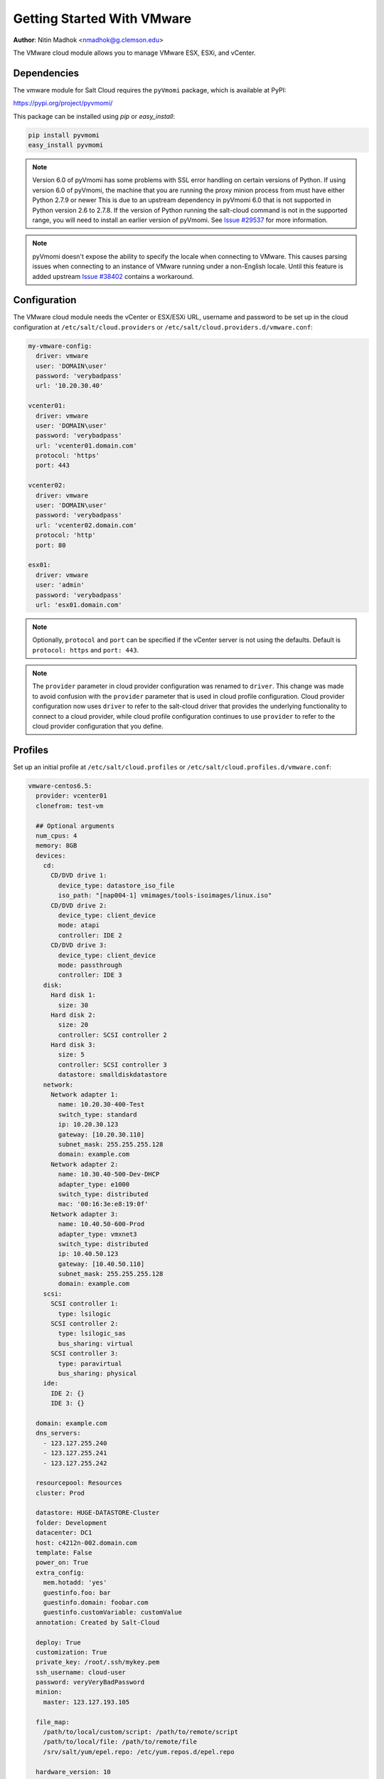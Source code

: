 .. _cloud-getting-started-vmware:

===========================
Getting Started With VMware
===========================

.. versionadded:: 2015.5.4

**Author**: Nitin Madhok <nmadhok@g.clemson.edu>

The VMware cloud module allows you to manage VMware ESX, ESXi, and vCenter.


Dependencies
============

The vmware module for Salt Cloud requires the ``pyVmomi`` package, which is
available at PyPI:

https://pypi.org/project/pyvmomi/

This package can be installed using `pip` or `easy_install`:

.. code-block:: bash

    pip install pyvmomi
    easy_install pyvmomi

.. note::

    Version 6.0 of pyVmomi has some problems with SSL error handling on certain
    versions of Python. If using version 6.0 of pyVmomi, the machine that you
    are running the proxy minion process from must have either Python 2.7.9 or
    newer This is due to an upstream dependency in pyVmomi 6.0 that is not supported
    in Python version 2.6 to 2.7.8. If the version of Python running the salt-cloud
    command is not in the supported range, you will need to install an earlier version
    of pyVmomi. See `Issue #29537`_ for more information.

.. _Issue #29537: https://github.com/saltstack/salt/issues/29537

.. note::

    pyVmomi doesn't expose the ability to specify the locale when connecting to
    VMware. This causes parsing issues when connecting to an instance of VMware
    running under a non-English locale. Until this feature is added upstream
    `Issue #38402`_ contains a workaround.

.. _Issue #38402: https://github.com/saltstack/salt/issues/38402

Configuration
=============

The VMware cloud module needs the vCenter or ESX/ESXi URL, username and password to be
set up in the cloud configuration at
``/etc/salt/cloud.providers`` or ``/etc/salt/cloud.providers.d/vmware.conf``:

.. code-block:: yaml

    my-vmware-config:
      driver: vmware
      user: 'DOMAIN\user'
      password: 'verybadpass'
      url: '10.20.30.40'

    vcenter01:
      driver: vmware
      user: 'DOMAIN\user'
      password: 'verybadpass'
      url: 'vcenter01.domain.com'
      protocol: 'https'
      port: 443

    vcenter02:
      driver: vmware
      user: 'DOMAIN\user'
      password: 'verybadpass'
      url: 'vcenter02.domain.com'
      protocol: 'http'
      port: 80

    esx01:
      driver: vmware
      user: 'admin'
      password: 'verybadpass'
      url: 'esx01.domain.com'

.. note::

    Optionally, ``protocol`` and ``port`` can be specified if the vCenter
    server is not using the defaults. Default is ``protocol: https`` and
    ``port: 443``.

.. note::
    .. versionchanged:: 2015.8.0

    The ``provider`` parameter in cloud provider configuration was renamed to ``driver``.
    This change was made to avoid confusion with the ``provider`` parameter that is
    used in cloud profile configuration. Cloud provider configuration now uses ``driver``
    to refer to the salt-cloud driver that provides the underlying functionality to
    connect to a cloud provider, while cloud profile configuration continues to use
    ``provider`` to refer to the cloud provider configuration that you define.

.. _vmware-cloud-profile:

Profiles
========

Set up an initial profile at ``/etc/salt/cloud.profiles`` or
``/etc/salt/cloud.profiles.d/vmware.conf``:

.. code-block:: yaml

    vmware-centos6.5:
      provider: vcenter01
      clonefrom: test-vm

      ## Optional arguments
      num_cpus: 4
      memory: 8GB
      devices:
        cd:
          CD/DVD drive 1:
            device_type: datastore_iso_file
            iso_path: "[nap004-1] vmimages/tools-isoimages/linux.iso"
          CD/DVD drive 2:
            device_type: client_device
            mode: atapi
            controller: IDE 2
          CD/DVD drive 3:
            device_type: client_device
            mode: passthrough
            controller: IDE 3
        disk:
          Hard disk 1:
            size: 30
          Hard disk 2:
            size: 20
            controller: SCSI controller 2
          Hard disk 3:
            size: 5
            controller: SCSI controller 3
            datastore: smalldiskdatastore
        network:
          Network adapter 1:
            name: 10.20.30-400-Test
            switch_type: standard
            ip: 10.20.30.123
            gateway: [10.20.30.110]
            subnet_mask: 255.255.255.128
            domain: example.com
          Network adapter 2:
            name: 10.30.40-500-Dev-DHCP
            adapter_type: e1000
            switch_type: distributed
            mac: '00:16:3e:e8:19:0f'
          Network adapter 3:
            name: 10.40.50-600-Prod
            adapter_type: vmxnet3
            switch_type: distributed
            ip: 10.40.50.123
            gateway: [10.40.50.110]
            subnet_mask: 255.255.255.128
            domain: example.com
        scsi:
          SCSI controller 1:
            type: lsilogic
          SCSI controller 2:
            type: lsilogic_sas
            bus_sharing: virtual
          SCSI controller 3:
            type: paravirtual
            bus_sharing: physical
        ide:
          IDE 2: {}
          IDE 3: {}

      domain: example.com
      dns_servers:
        - 123.127.255.240
        - 123.127.255.241
        - 123.127.255.242

      resourcepool: Resources
      cluster: Prod

      datastore: HUGE-DATASTORE-Cluster
      folder: Development
      datacenter: DC1
      host: c4212n-002.domain.com
      template: False
      power_on: True
      extra_config:
        mem.hotadd: 'yes'
        guestinfo.foo: bar
        guestinfo.domain: foobar.com
        guestinfo.customVariable: customValue
      annotation: Created by Salt-Cloud

      deploy: True
      customization: True
      private_key: /root/.ssh/mykey.pem
      ssh_username: cloud-user
      password: veryVeryBadPassword
      minion:
        master: 123.127.193.105

      file_map:
        /path/to/local/custom/script: /path/to/remote/script
        /path/to/local/file: /path/to/remote/file
        /srv/salt/yum/epel.repo: /etc/yum.repos.d/epel.repo

      hardware_version: 10
      image: centos64Guest

      #For Windows VM
      win_username: Administrator
      win_password: administrator
      win_organization_name: ABC-Corp
      plain_text: True
      win_installer: /root/Salt-Minion-2015.8.4-AMD64-Setup.exe
      win_user_fullname: Windows User

``provider``
    Enter the name that was specified when the cloud provider config was created.

``clonefrom``
    Enter the name of the VM/template to clone from. If not specified, the VM will be created
    without cloning.

``num_cpus``
    Enter the number of vCPUS that you want the VM/template to have. If not specified,
    the current VM/template\'s vCPU count is used.

``cores_per_socket``
    Enter the number of cores per vCPU that you want the VM/template to have. If not specified,
    this will default to 1.

    .. note::
        Cores per socket should be less than or equal to the total number of
        vCPUs assigned to the VM/template.

    .. versionadded:: 2016.11.0

``memory``
    Enter the memory size (in MB or GB) that you want the VM/template to have. If
    not specified, the current VM/template\'s memory size is used. Example
    ``memory: 8GB`` or ``memory: 8192MB``.

``devices``
    Enter the device specifications here. Currently, the following devices can be
    created or reconfigured:

    cd
        Enter the CD/DVD drive specification here. If the CD/DVD drive doesn\'t exist,
        it will be created with the specified configuration. If the CD/DVD drive
        already exists, it will be reconfigured with the specifications. The following
        options can be specified per CD/DVD drive:

        device_type
            Specify how the CD/DVD drive should be used. Currently supported types are
            ``client_device`` and ``datastore_iso_file``. Default is
            ``device_type: client_device``
        iso_path
            Enter the path to the iso file present on the datastore only if
            ``device_type: datastore_iso_file``. The syntax to specify this is
            ``iso_path: "[datastoreName] vmimages/tools-isoimages/linux.iso"``. This
            field is ignored if ``device_type: client_device``
        mode
            Enter the mode of connection only if ``device_type: client_device``. Currently
            supported modes are ``passthrough`` and ``atapi``. This field is ignored if
            ``device_type: datastore_iso_file``. Default is ``mode: passthrough``
        controller
            Specify the IDE controller label to which this drive should be attached.
            This should be specified only when creating both the specified IDE
            controller as well as the CD/DVD drive at the same time.

    disk
        Enter the disk specification here. If the hard disk doesn\'t exist, it will
        be created with the provided size. If the hard disk already exists, it will
        be expanded if the provided size is greater than the current size of the disk.

        size
            Enter the size of disk in GB
        thin_provision
            Specifies whether the disk should be thin provisioned or not. Default is ``thin_provision: False``.
            .. versionadded:: 2016.3.0
        eagerly_scrub
            Specifies whether the disk should be rewrite with zeros during thick provisioning or not.
            Default is ``eagerly_scrub: False``.
            .. versionadded:: 2018.3.0
        controller
            Specify the SCSI controller label to which this disk should be attached.
            This should be specified only when creating both the specified SCSI
            controller as well as the hard disk at the same time.
        datastore
            The name of a valid datastore should you wish the new disk to be in
            a datastore other than the default for the VM.

    network
        Enter the network adapter specification here. If the network adapter doesn\'t
        exist, a new network adapter will be created with the specified network name,
        type and other configuration. If the network adapter already exists, it will
        be reconfigured with the specifications. The following additional options can
        be specified per network adapter (See example above):

        name
            Enter the network name you want the network adapter to be mapped to.

        adapter_type
            Enter the network adapter type you want to create. Currently supported
            types are ``vmxnet``, ``vmxnet2``, ``vmxnet3``, ``e1000`` and ``e1000e``.
            If no type is specified, by default ``vmxnet3`` will be used.

        switch_type
            Enter the type of switch to use. This decides whether to use a standard
            switch network or a distributed virtual portgroup. Currently supported
            types are ``standard`` for standard portgroups and ``distributed`` for
            distributed virtual portgroups.

        ip
            Enter the static IP you want the network adapter to be mapped to. If the
            network specified is DHCP enabled, you do not have to specify this.

        gateway
            Enter the gateway for the network as a list. If the network specified
            is DHCP enabled, you do not have to specify this.

        subnet_mask
            Enter the subnet mask for the network. If the network specified is DHCP
            enabled, you do not have to specify this.

        domain
            Enter the domain to be used with the network adapter. If the network
            specified is DHCP enabled, you do not have to specify this.

        mac
            Enter the MAC for this network adapter. If not specified an address
            will be selected automatically.

    scsi
        Enter the SCSI controller specification here. If the SCSI controller doesn\'t exist,
        a new SCSI controller will be created of the specified type. If the SCSI controller
        already exists, it will be reconfigured with the specifications. The following
        additional options can be specified per SCSI controller:

        type
            Enter the SCSI controller type you want to create. Currently supported
            types are ``lsilogic``, ``lsilogic_sas`` and ``paravirtual``. Type must
            be specified when creating a new SCSI controller.

        bus_sharing
            Specify this if sharing of virtual disks between virtual machines is desired.
            The following can be specified:

            virtual
                Virtual disks can be shared between virtual machines on the same server.

            physical
                Virtual disks can be shared between virtual machines on any server.

            no
                Virtual disks cannot be shared between virtual machines.

    ide
        Enter the IDE controller specification here. If the IDE controller doesn\'t exist,
        a new IDE controller is created. If the IDE controller already exists,
        no further changes to it are made. The IDE controller specification is
        a dictionary.

        .. code-block:: yaml

          ide:
            IDE 2: {}

``domain``
    Enter the global domain name to be used for DNS. If not specified and if the VM name
    is a FQDN, ``domain`` is set to the domain from the VM name. Default is ``local``.

``dns_servers``
    Enter the list of DNS servers to use in order of priority.

``resourcepool``
    Enter the name of the resourcepool to which the new virtual machine should be
    attached. This determines what compute resources will be available to the clone.

    .. note::

        - For a clone operation from a virtual machine, it will use the same
          resourcepool as the original virtual machine unless specified.
        - For a clone operation from a template to a virtual machine, specifying
          either this or cluster is required. If both are specified, the resourcepool
          value will be used.
        - For a clone operation to a template, this argument is ignored.

``cluster``
    Enter the name of the cluster whose resource pool the new virtual machine should
    be attached to.

    .. note::

        - For a clone operation from a virtual machine, it will use the same cluster\'s
          resourcepool as the original virtual machine unless specified.
        - For a clone operation from a template to a virtual machine, specifying either
          this or resourcepool is required. If both are specified, the resourcepool
          value will be used.
        - For a clone operation to a template, this argument is ignored.

``datastore``
    Enter the name of the datastore or the datastore cluster where the virtual machine
    should be located on physical storage. If not specified, the current datastore is
    used.

    .. note::

        - If you specify a datastore cluster name, DRS Storage recommendation is
          automatically applied.
        - If you specify a datastore name, DRS Storage recommendation is disabled.

``folder``
    Enter the name of the folder that will contain the new virtual machine.

    .. note::

        - For a clone operation from a VM/template, the new VM/template will be added
          to the same folder that the original VM/template belongs to unless specified.
        - If both folder and datacenter are specified, the folder value will be used.

``datacenter``
    Enter the name of the datacenter that will contain the new virtual machine.

    .. note::

        - For a clone operation from a VM/template, the new VM/template will be added
          to the same folder that the original VM/template belongs to unless specified.
        - If both folder and datacenter are specified, the folder value will be used.

``host``
    Enter the name of the target host where the virtual machine should be registered.

    If not specified:

    .. note::

        - If resource pool is not specified, current host is used.
        - If resource pool is specified, and the target pool represents a stand-alone
          host, the host is used.
        - If resource pool is specified, and the target pool represents a DRS-enabled
          cluster, a host selected by DRS is used.
        - If resource pool is specified and the target pool represents a cluster without
          DRS enabled, an InvalidArgument exception be thrown.

``template``
    Specifies whether the new virtual machine should be marked as a template or not.
    Default is ``template: False``.

``power_on``
    Specifies whether the new virtual machine should be powered on or not. If
    ``template: True`` is set, this field is ignored. Default is ``power_on: True``.

``cpu_hot_add``
    Boolean value that enables hot-add support for modifying CPU resources while
    the guest is powered on.

``mem_hot_add``
    Boolean value that enables hot-add support for modifying memory resources while
    the guest is powered on.

``extra_config``
    Specifies the additional configuration information for the virtual machine. This
    describes a set of modifications to the additional options. If the key is already
    present, it will be reset with the new value provided. Otherwise, a new option is
    added. Keys with empty values will be removed.

``annotation``
    User-provided description of the virtual machine. This will store a message in the
    vSphere interface, under the annotations section in the Summary view of the virtual
    machine.

``deploy``
    Specifies if salt should be installed on the newly created VM. Default is ``True``
    so salt will be installed using the bootstrap script. If ``template: True`` or
    ``power_on: False`` is set, this field is ignored and salt will not be installed.

``wait_for_ip_timeout``
    When ``deploy: True``, this timeout determines the maximum time to wait for
    VMware tools to be installed on the virtual machine. If this timeout is
    reached, an attempt to determine the client's IP will be made by resolving
    the VM's name.  By lowering this value a salt bootstrap can be fully
    automated for systems that are not built with VMware tools.  Default is
    ``wait_for_ip_timeout: 1200``.

``customization``
    Specify whether the new virtual machine should be customized or not. If
    ``customization: False`` is set, the new virtual machine will not be customized.
    Default is ``customization: True``.

``private_key``
    Specify the path to the private key to use to be able to ssh to the VM.

``ssh_username``
    Specify the username to use in order to ssh to the VM. Default is ``root``

``password``
    Specify a password to use in order to ssh to the VM. If ``private_key`` is
    specified, you do not need to specify this.

``minion``
    Specify custom minion configuration you want the salt minion to have. A good example
    would be to specify the ``master`` as the IP/DNS name of the master.

``file_map``
    Specify file/files you want to copy to the VM before the bootstrap script is run
    and salt is installed. A good example of using this would be if you need to put
    custom repo files on the server in case your server will be in a private network
    and cannot reach external networks.

``hardware_version``
    Specify the virtual hardware version for the vm/template that is supported by the
    host.

``image``
    Specify the guest id of the VM. For a full list of supported values see the
    VMware vSphere documentation:

    https://code.vmware.com/apis?pid=com.vmware.wssdk.apiref.doc&release=vsphere-60&topic=vim.vm.GuestOsDescriptor.GuestOsIdentifier.html

    .. note::

        For a clone operation, this argument is ignored.

``win_username``
    Specify windows vm administrator account.

    .. note::

    	Windows template should have "administrator" account.

``win_password``
    Specify windows vm administrator account password.

    .. note::

        During network configuration (if network specified), it is used to specify new administrator password for the machine.

``win_organization_name``
    Specify windows vm user's organization. Default organization name is Organization
   	VMware vSphere documentation:

    https://www.vmware.com/support/developer/vc-sdk/visdk25pubs/ReferenceGuide/vim.vm.customization.UserData.html

``win_user_fullname``
    Specify windows vm user's fullname. Default fullname is "Windows User"
   	VMware vSphere documentation:

    https://www.vmware.com/support/developer/vc-sdk/visdk25pubs/ReferenceGuide/vim.vm.customization.UserData.html

``plain_text``
	Flag to specify whether or not the password is in plain text, rather than encrypted.
	VMware vSphere documentation:

	https://www.vmware.com/support/developer/vc-sdk/visdk25pubs/ReferenceGuide/vim.vm.customization.Password.html

``win_installer``
    Specify windows minion client installer path

``win_run_once``
    Specify a list of commands to run on first login to a windows minion

    https://www.vmware.com/support/developer/vc-sdk/visdk25pubs/ReferenceGuide/vim.vm.customization.GuiRunOnce.html

Cloning a VM
============

Cloning VMs/templates is the easiest and the preferred way to work with VMs using the VMware driver.

.. note::

    Cloning operations are unsupported on standalone ESXi hosts, a vCenter server will be required.

Example of a minimal profile:

.. code-block:: yaml

    my-minimal-clone:
      provider: vcenter01
      clonefrom: 'test-vm'

When cloning a VM, all the profile configuration parameters are optional and the configuration gets inherited from the clone.

Example to add/resize a disk:

.. code-block:: yaml

    my-disk-example:
      provider: vcenter01
      clonefrom: 'test-vm'

      devices:
        disk:
          Hard disk 1:
            size: 30

Depending on the configuration of the VM that is getting cloned, the disk in the resulting clone will differ.

.. note::

    - If the VM has no disk named 'Hard disk 1' an empty disk with the specified size will be added to the clone.

    - If the VM has a disk named 'Hard disk 1' and the size specified is larger than the original disk, an empty disk with the specified size will be added to the clone.

    - If the VM has a disk named 'Hard disk 1' and the size specified is smaller than the original disk, an empty disk with the original size will be added to the clone.

Example to reconfigure the memory and number of vCPUs:

.. code-block:: yaml

    my-disk-example:
      provider: vcenter01
      clonefrom: 'test-vm'

      memory: 16GB
      num_cpus: 8


Cloning a Template
==================

Cloning a template works similar to cloning a VM except for the fact that a resource
pool or cluster must be specified additionally in the profile.

Example of a minimal profile:

.. code-block:: yaml

    my-template-clone:
     provider: vcenter01
     clonefrom: 'test-template'
     cluster: 'Prod'


Cloning from a Snapshot
=======================


.. versionadded:: 2016.3.5

Cloning from a snapshot requires that one of the
supported options be set in the cloud profile.

Supported options are ``createNewChildDiskBacking``,
``moveChildMostDiskBacking``, ``moveAllDiskBackingsAndAllowSharing``
and ``moveAllDiskBackingsAndDisallowSharing``.

Example of a minimal profile:

.. code-block:: yaml

  my-template-clone:
    provider: vcenter01
    clonefrom: 'salt_vm'
    snapshot:
      disk_move_type: createNewChildDiskBacking
      # these types are also supported
      # disk_move_type: moveChildMostDiskBacking
      # disk_move_type: moveAllDiskBackingsAndAllowSharing
      # disk_move_type: moveAllDiskBackingsAndDisallowSharing


Creating a VM
=============

.. versionadded:: 2016.3.0

Creating a VM from scratch means that more configuration has to be specified in the
profile because there is no place to inherit configuration from.

.. note::

    Unlike most cloud drivers that use prepared images, creating VMs using VMware
    cloud driver needs an installation method that requires no human interaction.
    For Example: preseeded ISO, kickstart URL or network PXE boot.

Example of a minimal profile:

.. code-block:: yaml

    my-minimal-profile:
      provider: esx01
      datastore: esx01-datastore
      resourcepool: Resources
      folder: vm

.. note::

    The example above contains the minimum required configuration needed to create
    a VM from scratch. The resulting VM will only have 1 VCPU, 32MB of RAM and will
    not have any storage or networking.

Example of a complete profile:

.. code-block:: yaml

    my-complete-example:
      provider: esx01
      datastore: esx01-datastore
      resourcepool: Resources
      folder: vm

      num_cpus: 2
      memory: 8GB

      image: debian7_64Guest

      devices:
        scsi:
          SCSI controller 0:
            type: lsilogic_sas
        ide:
          IDE 0: {}
          IDE 1: {}
        disk:
          Hard disk 0:
            controller: 'SCSI controller 0'
            size: 20
            mode: 'independent_nonpersistent'
        cd:
          CD/DVD drive 0:
            controller: 'IDE 0'
            device_type: datastore_iso_file
            iso_path: '[esx01-datastore] debian-8-with-preseed.iso'
        network:
          Network adapter 0:
            name: 'VM Network'
            swith_type: standard

.. note::

    Depending on VMware ESX/ESXi version, an exact match for ``image`` might not
    be available. In such cases, the closest match to another ``image`` should
    be used. In the example above, a Debian 8 VM is created using the image
    ``debian7_64Guest`` which is for a Debian 7 guest.


Specifying disk backing mode
============================

.. versionadded:: 2016.3.5

Disk backing mode can now be specified when cloning a VM. This option
can be set in the cloud profile as shown in example below:

.. code-block:: yaml

    my-vm:
      provider: esx01
      datastore: esx01-datastore
      resourcepool: Resources
      folder: vm


      devices:
        disk:
          Hard disk 1:
            mode: 'independent_nonpersistent'
            size: 42
          Hard disk 2:
            mode: 'independent_nonpersistent'
